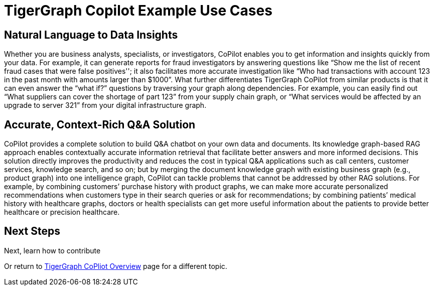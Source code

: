 = TigerGraph Copilot Example Use Cases


== Natural Language to Data Insights

Whether you are business analysts, specialists, or investigators, CoPilot enables you to get information and insights quickly from your data. For example, it can generate reports for fraud investigators by answering questions like “Show me the list of recent fraud cases that were false positives''; it also facilitates more accurate investigation like “Who had transactions with account 123 in the past month with amounts larger than $1000”. What further differentiates TigerGraph CoPilot from similar products is that it can even answer the “what if?” questions by traversing your graph along dependencies. For example, you can easily find out “What suppliers can cover the shortage of part 123” from your supply chain graph, or “What services would be affected by an upgrade to server 321” from your digital infrastructure graph.

== Accurate, Context-Rich Q&A Solution

CoPilot provides a complete solution to build Q&A chatbot on your own data and documents. Its knowledge graph-based RAG approach enables contextually accurate information retrieval that facilitate better answers and more informed decisions. This solution directly improves the productivity and reduces the cost in typical Q&A applications such as call centers, customer services, knowledge search, and so on; but by merging the document knowledge graph with existing business graph (e.g., product graph) into one intelligence graph, CoPilot can tackle problems that cannot be addressed by other RAG solutions. For example, by combining customers’ purchase history with product graphs, we can make more accurate personalized recommendations when customers type in their search queries or ask for recommendations; by combining patients’ medical history with healthcare graphs, doctors or health specialists can get more useful information about the patients to provide better healthcare or precision healthcare.

== Next Steps

Next, learn how to contribute

//TigerGraph CoPilot's xref:tg-copilot:intro:example-use-cases.adoc[Example Use Cases].

Or return to xref:tg-copilot:intro:index.adoc[ TigerGraph CoPliot Overview] page for a different topic.


